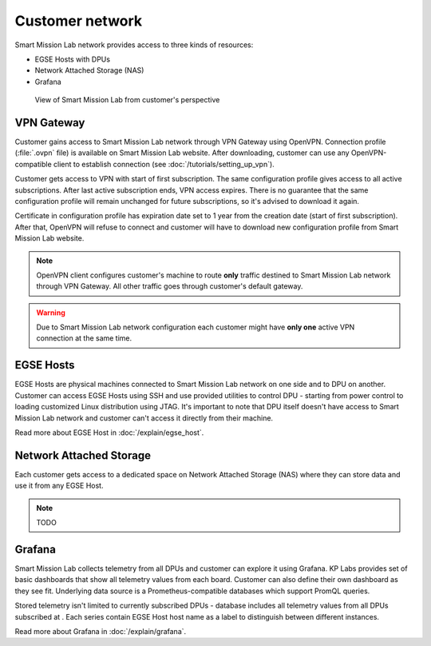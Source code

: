 Customer network
================

Smart Mission Lab network provides access to three kinds of resources:

* EGSE Hosts with DPUs
* Network Attached Storage (NAS)
* Grafana

.. _customer-network:
.. figure:: ./images/customer-network.drawio.png

    View of Smart Mission Lab from customer's perspective

VPN Gateway
-----------

Customer gains access to Smart Mission Lab network through VPN Gateway using OpenVPN. Connection profile (:file:`.ovpn` file) is available on Smart Mission Lab website. After downloading, customer can use any OpenVPN-compatible client to establish connection (see :doc:`/tutorials/setting_up_vpn`).

Customer gets access to VPN with start of first subscription. The same configuration profile gives access to all active subscriptions. After last active subscription ends, VPN access expires. There is no guarantee that the same configuration profile will remain unchanged for future subscriptions, so it's advised to download it again.

Certificate in configuration profile has expiration date set to 1 year from the creation date (start of first subscription). After that, OpenVPN will refuse to connect and customer will have to download new configuration profile from Smart Mission Lab website.

.. note:: OpenVPN client configures customer's machine to route **only** traffic destined to Smart Mission Lab network through VPN Gateway. All other traffic goes through customer's default gateway.

.. warning:: Due to Smart Mission Lab network configuration each customer might have **only one** active VPN connection at the same time.

EGSE Hosts
----------

EGSE Hosts are physical machines connected to Smart Mission Lab network on one side and to DPU on another. Customer can access EGSE Hosts using SSH and use provided utilities to control DPU - starting from power control to loading customized Linux distribution using JTAG. It's important to note that DPU itself doesn't have access to Smart Mission Lab network and customer can't access it directly from their machine.

Read more about EGSE Host in :doc:`/explain/egse_host`.

Network Attached Storage
------------------------

Each customer gets access to a dedicated space on Network Attached Storage (NAS) where they can store data and use it from any EGSE Host.

.. note:: TODO

Grafana
-------

Smart Mission Lab collects telemetry from all DPUs and customer can explore it using Grafana. KP Labs provides set of basic dashboards that show all telemetry values from each board. Customer can also define their own dashboard as they see fit. Underlying data source is a Prometheus-compatible databases which support PromQL queries.

Stored telemetry isn't limited to currently subscribed DPUs - database includes all telemetry values from all DPUs subscribed at . Each series contain EGSE Host host name as a label to distinguish between different instances.

Read more about Grafana in :doc:`/explain/grafana`.
